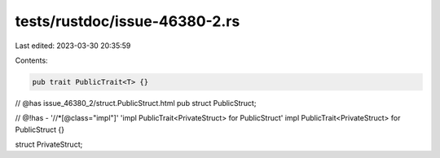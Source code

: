 tests/rustdoc/issue-46380-2.rs
==============================

Last edited: 2023-03-30 20:35:59

Contents:

.. code-block:: rs

    pub trait PublicTrait<T> {}

// @has issue_46380_2/struct.PublicStruct.html
pub struct PublicStruct;

// @!has - '//*[@class="impl"]' 'impl PublicTrait<PrivateStruct> for PublicStruct'
impl PublicTrait<PrivateStruct> for PublicStruct {}

struct PrivateStruct;


